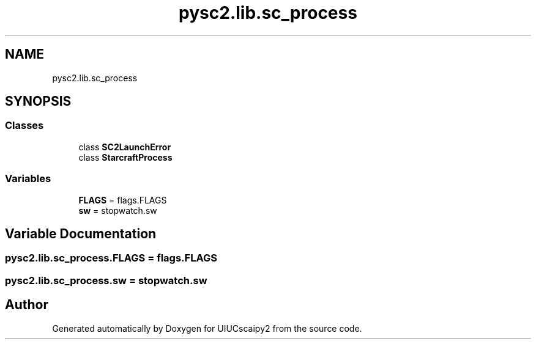 .TH "pysc2.lib.sc_process" 3 "Fri Sep 28 2018" "UIUCscaipy2" \" -*- nroff -*-
.ad l
.nh
.SH NAME
pysc2.lib.sc_process
.SH SYNOPSIS
.br
.PP
.SS "Classes"

.in +1c
.ti -1c
.RI "class \fBSC2LaunchError\fP"
.br
.ti -1c
.RI "class \fBStarcraftProcess\fP"
.br
.in -1c
.SS "Variables"

.in +1c
.ti -1c
.RI "\fBFLAGS\fP = flags\&.FLAGS"
.br
.ti -1c
.RI "\fBsw\fP = stopwatch\&.sw"
.br
.in -1c
.SH "Variable Documentation"
.PP 
.SS "pysc2\&.lib\&.sc_process\&.FLAGS = flags\&.FLAGS"

.SS "pysc2\&.lib\&.sc_process\&.sw = stopwatch\&.sw"

.SH "Author"
.PP 
Generated automatically by Doxygen for UIUCscaipy2 from the source code\&.
